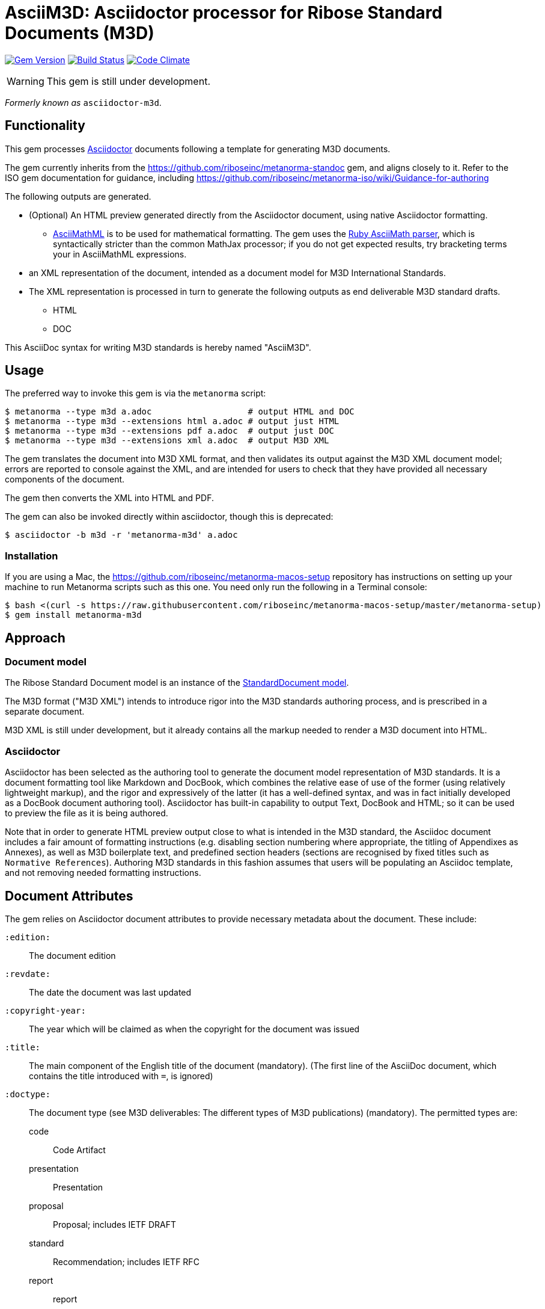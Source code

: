 = AsciiM3D: Asciidoctor processor for Ribose Standard Documents (M3D)

image:https://img.shields.io/gem/v/metanorma-m3d.svg["Gem Version", link="https://rubygems.org/gems/metanorma-m3d"]
image:https://img.shields.io/travis/riboseinc/metanorma-m3d/master.svg["Build Status", link="https://travis-ci.org/riboseinc/metanorma-m3d"]
image:https://codeclimate.com/github/riboseinc/metanorma-m3d/badges/gpa.svg["Code Climate", link="https://codeclimate.com/github/riboseinc/metanorma-m3d"]

WARNING: This gem is still under development.

_Formerly known as_ `asciidoctor-m3d`.

== Functionality

This gem processes http://asciidoctor.org/[Asciidoctor] documents following
a template for generating M3D documents.

The gem currently inherits from the https://github.com/riboseinc/metanorma-standoc
gem, and aligns closely to it. Refer to the ISO gem documentation
for guidance, including https://github.com/riboseinc/metanorma-iso/wiki/Guidance-for-authoring

The following outputs are generated.

* (Optional) An HTML preview generated directly from the Asciidoctor document,
using native Asciidoctor formatting.
** http://asciimath.org[AsciiMathML] is to be used for mathematical formatting.
The gem uses the https://github.com/asciidoctor/asciimath[Ruby AsciiMath parser],
which is syntactically stricter than the common MathJax processor;
if you do not get expected results, try bracketing terms your in AsciiMathML
expressions.
* an XML representation of the document, intended as a document model for M3D
International Standards.
* The XML representation is processed in turn to generate the following outputs
as end deliverable M3D standard drafts.
** HTML
** DOC

This AsciiDoc syntax for writing M3D standards is hereby named "AsciiM3D".

== Usage

The preferred way to invoke this gem is via the `metanorma` script:

[source,console]
----
$ metanorma --type m3d a.adoc                   # output HTML and DOC
$ metanorma --type m3d --extensions html a.adoc # output just HTML
$ metanorma --type m3d --extensions pdf a.adoc  # output just DOC
$ metanorma --type m3d --extensions xml a.adoc  # output M3D XML
----

The gem translates the document into M3D XML format, and then
validates its output against the M3D XML document model; errors are
reported to console against the XML, and are intended for users to
check that they have provided all necessary components of the
document.

The gem then converts the XML into HTML and PDF.

The gem can also be invoked directly within asciidoctor, though this is deprecated:

[source,console]
----
$ asciidoctor -b m3d -r 'metanorma-m3d' a.adoc  
----

=== Installation

If you are using a Mac, the https://github.com/riboseinc/metanorma-macos-setup
repository has instructions on setting up your machine to run Metanorma
scripts such as this one. You need only run the following in a Terminal console:

[source,console]
----
$ bash <(curl -s https://raw.githubusercontent.com/riboseinc/metanorma-macos-setup/master/metanorma-setup)
$ gem install metanorma-m3d
----


== Approach

=== Document model

The Ribose Standard Document model is an instance of the
https://github.com/riboseinc/isodoc-models[StandardDocument model].

The M3D format ("M3D XML") intends to introduce rigor into the M3D
standards authoring process, and is prescribed in a separate document.

M3D XML is still under development, but it already contains all the markup
needed to render a M3D document into HTML.

=== Asciidoctor

Asciidoctor has been selected as the authoring tool to generate the document
model representation of M3D standards. It is a document formatting tool like
Markdown and DocBook, which combines the relative ease of use of the former
(using relatively lightweight markup), and the rigor and expressively of the
latter (it has a well-defined syntax, and was in fact initially developed as a
DocBook document authoring tool). Asciidoctor has built-in capability to output
Text, DocBook and HTML; so it can be used to preview the file as it is being
authored.

Note that in order to generate HTML preview output close to what is intended
in the M3D standard, the Asciidoc
document includes a fair amount of formatting instructions (e.g. disabling
section numbering where appropriate, the titling of Appendixes as Annexes), as
well as M3D boilerplate text, and predefined section headers (sections are
recognised by fixed titles such as `Normative References`). Authoring M3D
standards in this fashion assumes that users will be populating an Asciidoc
template, and not removing needed formatting instructions.

== Document Attributes

The gem relies on Asciidoctor document attributes to provide necessary
metadata about the document. These include:

`:edition:`:: The document edition

`:revdate:`:: The date the document was last updated

`:copyright-year:`:: The year which will be claimed as when the copyright for
the document was issued

`:title:`:: The main component of the English title of the document
(mandatory). (The first line of the AsciiDoc document, which contains the title
introduced with `=`, is ignored)

`:doctype:`:: The document type (see M3D deliverables: The different types of
M3D publications) (mandatory). The permitted types are:
+
--
code:: Code Artifact
presentation:: Presentation
proposal:: Proposal; includes IETF DRAFT
standard:: Recommendation; includes IETF RFC
report:: report
--

`:status:``:: The document status. The permitted types are: `proposal`,
`working-draft`, `committee-draft`, `draft-standard`, `final-draft`,
`published`, `withdrawn`.

`:technical-committee:`:: The name of the relevant M3D technical committee
(mandatory)

`:language:` :: The language of the document (only `en` for now)  (mandatory)

The attribute `:draft:`, if present, includes review notes in the XML output;
these are otherwise suppressed.

== AsciiM3D features not also present in AsciiISO

* `+[keyword]#...#+`: encodes keywords, such as "MUST", "MUST NOT". (Encoded as
`<span class="keyword">...</span>`.

== Data Models

The M3D Standard Document format is an instance of the
https://github.com/riboseinc/isodoc-models[StandardDocument model]. Details of
this general model can be found on its page. Details of the M3D modifications
to this general model can be found on the https://github.com/riboseinc/m3d[M3D model]
repository.

== Examples

* link:spec/examples/rfc6350.adoc[] is an AsciiM3D version of https://tools.ietf.org/html/rfc6350[RFC 6350].
* link:spec/examples/rfc6350.html[] is an HTML file generated from the AsciiM3D.
* link:spec/examples/rfc6350.doc[] is a Word document generated from the AsciiM3D.

